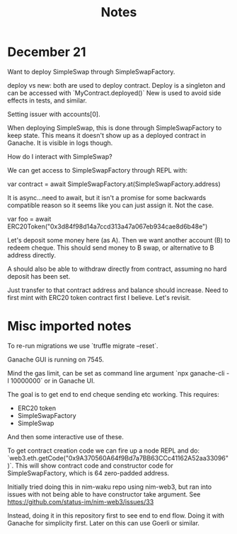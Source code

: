 #+TITLE: Notes

* December 21
Want to deploy SimpleSwap through SimpleSwapFactory.

deploy vs new: both are used to deploy contract. Deploy is a singleton and can
be accessed with `MyContract.deployed()` New is used to avoid side effects in
tests, and similar.

Setting issuer with accounts[0].

When deploying SimpleSwap, this is done through SimpleSwapFactory to keep state.
This means it doesn't show up as a deployed contract in Ganache. It is visible
in logs though.

How do I interact with SimpleSwap?

We can get access to SimpleSwapFactory through REPL with:

var contract = await SimpleSwapFactory.at(SimpleSwapFactory.address)

It is async...need to await, but it isn't a promise for some backwards
compatible reason so it seems like you can just assign it. Not the case.

var foo = await ERC20Token("0x3d84f98d14a7ccd313a47a067eb934cae8d6b48e")

Let's deposit some money here (as A). Then we want another account (B) to redeem
cheque. This should send money to B swap, or alternative to B address directly.

A should also be able to withdraw directly from contract, assuming no hard
deposit has been set.

Just transfer to that contract address and balance should increase. Need to
first mint with ERC20 token contract first I believe. Let's revisit.

* Misc imported notes

To re-run migrations we use `truffle migrate --reset`.

Ganache GUI is running on 7545.

Mind the gas limit, can be set as command line argument `npx ganache-cli -l
10000000` or in Ganache UI.

The goal is to get end to end cheque sending etc working. This requires:

- ERC20 token
- SimpleSwapFactory
- SimpleSwap

And then some interactive use of these.

To get contract creation code we can fire up a node REPL and do:
`web3.eth.getCode("0x9A370560A64f9Bd7a7BB63CCc41162A52aa33096")`. This will show
contract code and constructor code for SimpleSwapFactory, which is 64
zero-padded address.

Initially tried doing this in nim-waku repo using nim-web3, but ran into issues
with not being able to have constructor take argument. See
https://github.com/status-im/nim-web3/issues/33

Instead, doing it in this repository first to see end to end flow. Doing it with
Ganache for simplicity first. Later on this can use Goerli or similar.
